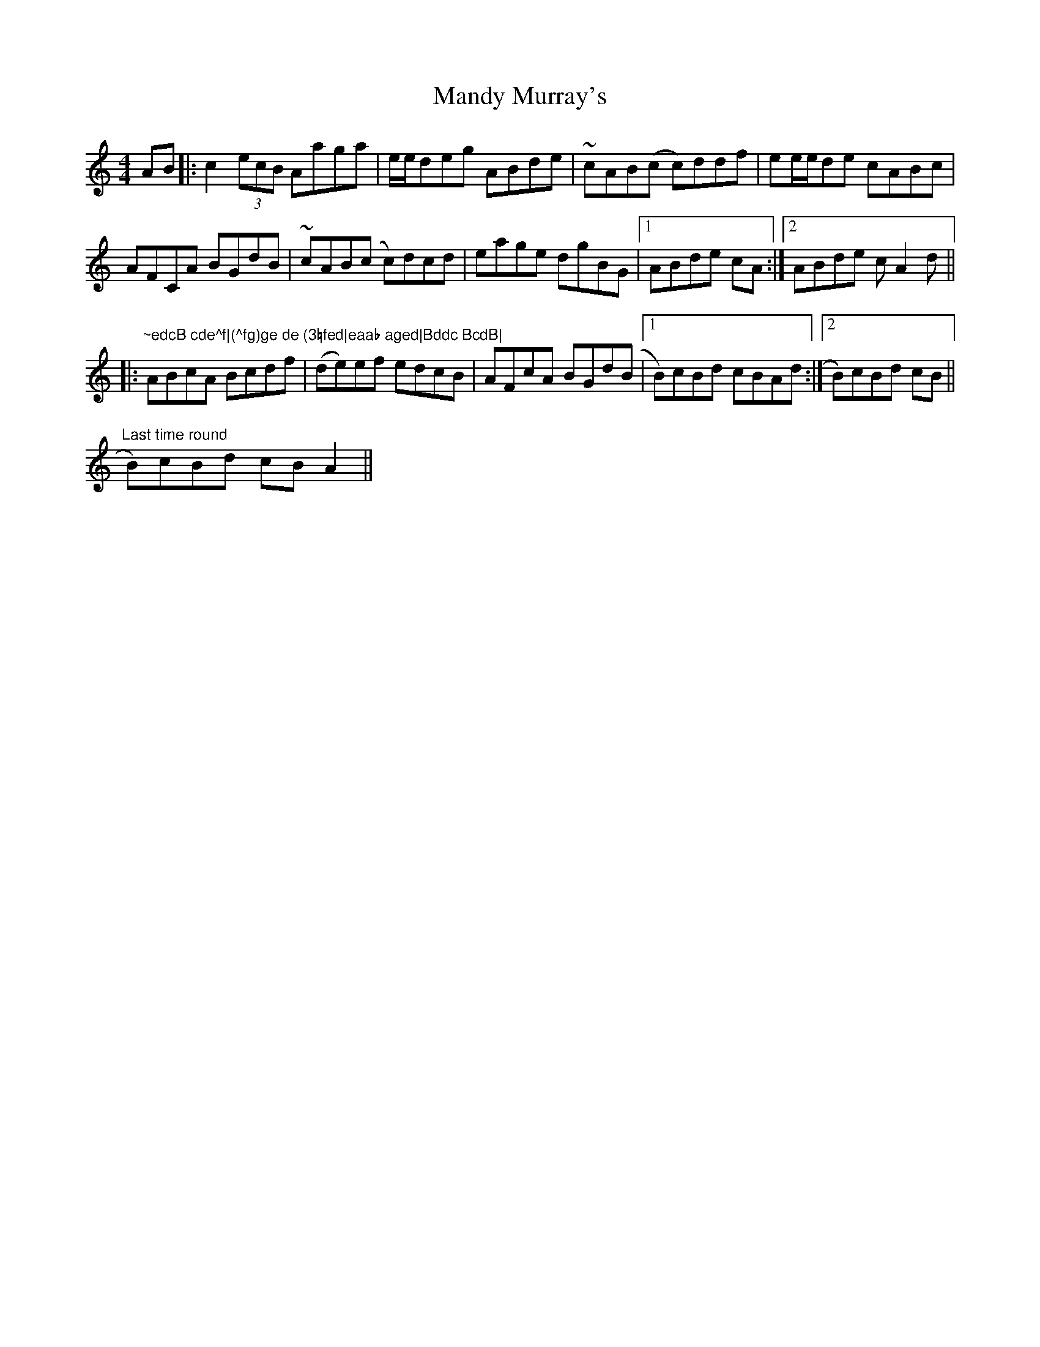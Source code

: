 X: 25316
T: Mandy Murray's
R: reel
M: 4/4
K: Aminor
AB|:c2 (3ecB Aaga|e/e/deg ABde|~cAB(c c)ddf|ee/e/de cABc|
AFCA BGdB|~cAB(c c)dcd|eage dgBG|1 ABde cA:|2 ABde cA2d||
|:"
3
"~edcB cde^f|(^fg)ge de (3=fed|eaab aged|Bddc BcdB|
ABcA Bcdf|(de)ef edcB|AFcA BGd(B|1 B)cBd cBAd:|2 B)cBd cB||
"Last time round" 2 B)cBd cBA2||


